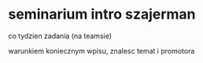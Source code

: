 * seminarium intro szajerman
co tydzien zadania (na teamsie)

warunkiem koniecznym wpisu, znalesc temat i promotora
